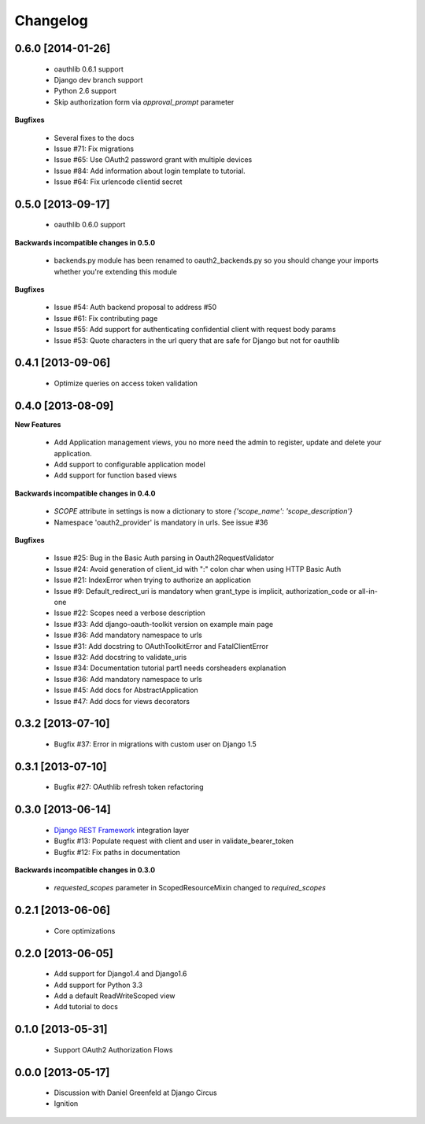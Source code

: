 Changelog
=========

0.6.0 [2014-01-26]
------------------

 * oauthlib 0.6.1 support
 * Django dev branch support
 * Python 2.6 support
 * Skip authorization form via `approval_prompt` parameter

**Bugfixes**

 * Several fixes to the docs
 * Issue #71: Fix migrations
 * Issue #65: Use OAuth2 password grant with multiple devices
 * Issue #84: Add information about login template to tutorial.
 * Issue #64: Fix urlencode clientid secret


0.5.0 [2013-09-17]
------------------

 * oauthlib 0.6.0 support

**Backwards incompatible changes in 0.5.0**

 * backends.py module has been renamed to oauth2_backends.py so you should change your imports whether you're extending this module

**Bugfixes**

 * Issue #54: Auth backend proposal to address #50
 * Issue #61: Fix contributing page
 * Issue #55: Add support for authenticating confidential client with request body params
 * Issue #53: Quote characters in the url query that are safe for Django but not for oauthlib

0.4.1 [2013-09-06]
------------------

 * Optimize queries on access token validation

0.4.0 [2013-08-09]
----------------------

**New Features**

 * Add Application management views, you no more need the admin to register, update and delete your application.
 * Add support to configurable application model
 * Add support for function based views

**Backwards incompatible changes in 0.4.0**

 * `SCOPE` attribute in settings is now a dictionary to store `{'scope_name': 'scope_description'}`
 * Namespace 'oauth2_provider' is mandatory in urls. See issue #36

**Bugfixes**

 * Issue #25: Bug in the Basic Auth parsing in Oauth2RequestValidator
 * Issue #24: Avoid generation of client_id with ":" colon char when using HTTP Basic Auth
 * Issue #21: IndexError when trying to authorize an application
 * Issue #9: Default_redirect_uri is mandatory when grant_type is implicit, authorization_code or all-in-one
 * Issue #22: Scopes need a verbose description
 * Issue #33: Add django-oauth-toolkit version on example main page
 * Issue #36: Add mandatory namespace to urls
 * Issue #31: Add docstring to OAuthToolkitError and FatalClientError
 * Issue #32: Add docstring to validate_uris
 * Issue #34: Documentation tutorial part1 needs corsheaders explanation
 * Issue #36: Add mandatory namespace to urls
 * Issue #45: Add docs for AbstractApplication
 * Issue #47: Add docs for views decorators

0.3.2 [2013-07-10]
------------------

 * Bugfix #37: Error in migrations with custom user on Django 1.5

0.3.1 [2013-07-10]
------------------

 * Bugfix #27: OAuthlib refresh token refactoring

0.3.0 [2013-06-14]
----------------------

 * `Django REST Framework <http://django-rest-framework.org/>`_ integration layer
 * Bugfix #13: Populate request with client and user in validate_bearer_token
 * Bugfix #12: Fix paths in documentation

**Backwards incompatible changes in 0.3.0**

 * `requested_scopes` parameter in ScopedResourceMixin changed to `required_scopes`

0.2.1 [2013-06-06]
------------------

 * Core optimizations

0.2.0 [2013-06-05]
------------------

 * Add support for Django1.4 and Django1.6
 * Add support for Python 3.3
 * Add a default ReadWriteScoped view
 * Add tutorial to docs

0.1.0 [2013-05-31]
------------------

 * Support OAuth2 Authorization Flows

0.0.0 [2013-05-17]
------------------

 * Discussion with Daniel Greenfeld at Django Circus
 * Ignition
